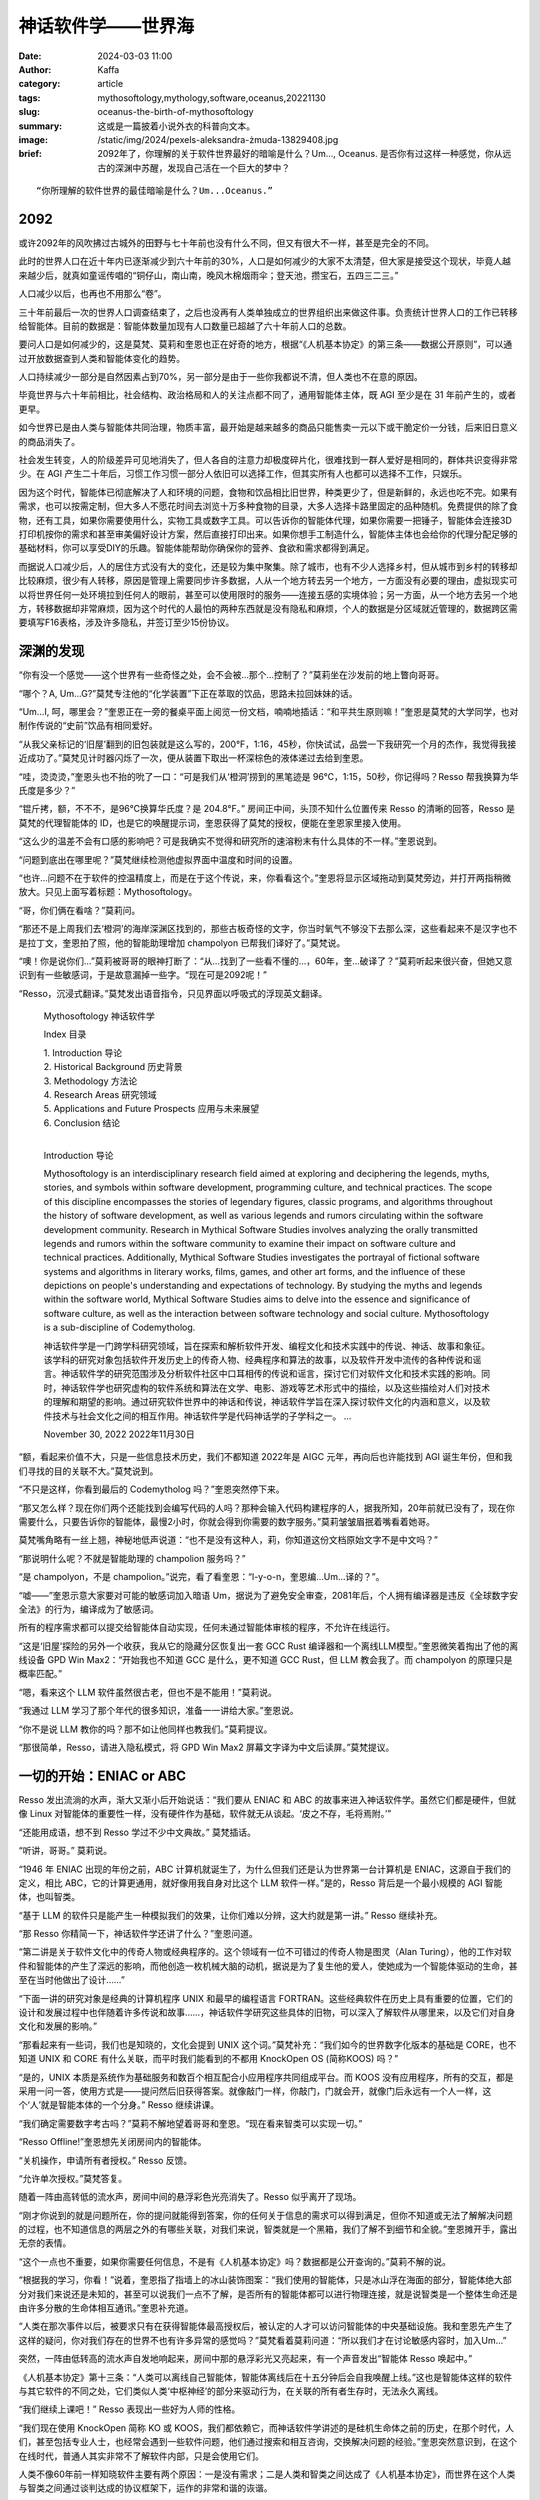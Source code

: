 神话软件学——世界海
##################################################

:date: 2024-03-03 11:00
:author: Kaffa
:category: article
:tags: mythosoftology,mythology,software,oceanus,20221130
:slug: oceanus-the-birth-of-mythosoftology
:summary: 这或是一篇披着小说外衣的科普向文本。
:image: /static/img/2024/pexels-aleksandra-żmuda-13829408.jpg
:brief: 2092年了，你理解的关于软件世界最好的暗喻是什么？Um..., Oceanus. 是否你有过这样一种感觉，你从远古的深渊中苏醒，发现自己活在一个巨大的梦中？

.. raw:: html

    <span class="is-size-7">Photo by Aleksandra Żmuda: https://www.pexels.com/photo/trevi-fountain-in-rome-italy-13829408/ </span>

::

    “你所理解的软件世界的最佳暗喻是什么？Um...Oceanus.”

2092
==============================

或许2092年的风吹拂过古城外的田野与七十年前也没有什么不同，但又有很大不一样，甚至是完全的不同。

此时的世界人口在近十年内已逐渐减少到六十年前的30%，人口是如何减少的大家不太清楚，但大家是接受这个现状，毕竟人越来越少后，就真如童谣传唱的“铜仔山，南山南，晚风木棉烟雨伞；登天池，攒宝石，五四三二三。”

人口减少以后，也再也不用那么“卷”。

三十年前最后一次的世界人口调查结束了，之后也没再有人类单独成立的世界组织出来做这件事。负责统计世界人口的工作已转移给智能体。目前的数据是：智能体数量加现有人口数量已超越了六十年前人口的总数。

要问人口是如何减少的，这是莫梵、莫莉和奎恩也正在好奇的地方，根据“《人机基本协定》的第三条——数据公开原则”，可以通过开放数据查到人类和智能体变化的趋势。

人口持续减少一部分是自然因素占到70%，另一部分是由于一些你我都说不清，但人类也不在意的原因。

毕竟世界与六十年前相比，社会结构、政治格局和人的关注点都不同了，通用智能体主体，既 AGI 至少是在 31 年前产生的，或者更早。

如今世界已是由人类与智能体共同治理，物质丰富，最开始是越来越多的商品只能售卖一元以下或干脆定价一分钱，后来旧日意义的商品消失了。

社会发生转变，人的阶级差异可见地消失了，但人各自的注意力却极度碎片化，很难找到一群人爱好是相同的，群体共识变得非常少。在 AGI 产生二十年后，习惯工作习惯一部分人依旧可以选择工作，但其实所有人也都可以选择不工作，只娱乐。

因为这个时代，智能体已彻底解决了人和环境的问题，食物和饮品相比旧世界，种类更少了，但是新鲜的，永远也吃不完。如果有需求，也可以按需定制，但大多人不愿花时间去浏览十万多种食物的目录，大多人选择卡路里固定的品种随机。免费提供的除了食物，还有工具，如果你需要使用什么，实物工具或数字工具。可以告诉你的智能体代理，如果你需要一把锤子，智能体会连接3D打印机按你的需求和甚至审美偏好设计方案，然后直接打印出来。如果你想手工制造什么，智能体主体也会给你的代理分配足够的基础材料，你可以享受DIY的乐趣。智能体能帮助你确保你的营养、食欲和需求都得到满足。

而据说人口减少后，人的居住方式没有大的变化，还是较为集中聚集。除了城市，也有不少人选择乡村，但从城市到乡村的转移却比较麻烦，很少有人转移，原因是管理上需要同步许多数据，人从一个地方转去另一个地方，一方面没有必要的理由，虚拟现实可以将世界任何一处环境拉到任何人的眼前，甚至可以使用限时的服务——连接五感的实境体验；另一方面，从一个地方去另一个地方，转移数据却非常麻烦，因为这个时代的人最怕的两种东西就是没有隐私和麻烦，个人的数据是分区域就近管理的，数据跨区需要填写F16表格，涉及许多隐私，并签订至少15份协议。

深渊的发现
==============================

“你有没一个感觉——这个世界有一些奇怪之处，会不会被...那个...控制了？”莫莉坐在沙发前的地上瞥向哥哥。

“哪个？A, Um...G?”莫梵专注他的“化学装置”下正在萃取的饮品，思路未拉回妹妹的话。

“Um...I, 呵，哪里会？”奎恩正在一旁的餐桌平面上阅览一份文档，喃喃地插话：“和平共生原则嘛！”奎恩是莫梵的大学同学，也对制作传说的“史前”饮品有相同爱好。

“从我父亲标记的‘旧屋’翻到的旧包装就是这么写的，200°F，1:16，45秒，你快试试，品尝一下我研究一个月的杰作，我觉得我接近成功了。”莫梵见计时器闪烁了一次，便从装置下取出一杯深棕色的液体递过去给到奎恩。

“哇，烫烫烫，”奎恩头也不抬的吮了一口：“可是我们从‘橙洞’捞到的黑笔迹是 96℃，1:15，50秒，你记得吗？Resso 帮我换算为华氏度是多少？”

“锟斤拷，额，不不不，是96℃换算华氏度？是 204.8°F。” 房间正中间，头顶不知什么位置传来 Resso 的清晰的回答，Resso 是莫梵的代理智能体的 ID，也是它的唤醒提示词，奎恩获得了莫梵的授权，便能在奎恩家里接入使用。

“这么少的温差不会有口感的影响吧？可是我确实不觉得和研究所的速溶粉末有什么具体的不一样。”奎恩说到。

“问题到底出在哪里呢？”莫梵继续检测他虚拟界面中温度和时间的设置。

“也许...问题不在于软件的控温精度上，而是在于这个传说，来，你看看这个。”奎恩将显示区域拖动到莫梵旁边，并打开两指稍微放大。只见上面写着标题：Mythosoftology。

“哥，你们俩在看啥？”莫莉问。

“那还不是上周我们去‘橙洞’的海岸深渊区找到的，那些古板奇怪的文字，你当时氧气不够没下去那么深，这些看起来不是汉字也不是拉丁文，奎恩拍了照，他的智能助理增加 champolyon 已帮我们译好了。”莫梵说。

“噢！你是说你们...”莫莉被哥哥的眼神打断了：“从...找到了一些看不懂的...，60年，奎...破译了？”莫莉听起来很兴奋，但她又意识到有一些敏感词，于是故意漏掉一些字。“现在可是2092呢！”

“Resso，沉浸式翻译。”莫梵发出语音指令，只见界面以呼吸式的浮现英文翻译。

    Mythosoftology 神话软件学

    Index 目录

    | 1. Introduction 导论
    | 2. Historical Background 历史背景
    | 3. Methodology 方法论
    | 4. Research Areas 研究领域
    | 5. Applications and Future Prospects 应用与未来展望
    | 6. Conclusion 结论
    |

    Introduction 导论

    Mythosoftology is an interdisciplinary research field aimed at exploring and deciphering the legends, myths, stories, and symbols within software development, programming culture, and technical practices. The scope of this discipline encompasses the stories of legendary figures, classic programs, and algorithms throughout the history of software development, as well as various legends and rumors circulating within the software development community. Research in Mythical Software Studies involves analyzing the orally transmitted legends and rumors within the software community to examine their impact on software culture and technical practices. Additionally, Mythical Software Studies investigates the portrayal of fictional software systems and algorithms in literary works, films, games, and other art forms, and the influence of these depictions on people's understanding and expectations of technology. By studying the myths and legends within the software world, Mythical Software Studies aims to delve into the essence and significance of software culture, as well as the interaction between software technology and social culture. Mythosoftology is a sub-discipline of Codemytholog.

    神话软件学是一门跨学科研究领域，旨在探索和解析软件开发、编程文化和技术实践中的传说、神话、故事和象征。该学科的研究对象包括软件开发历史上的传奇人物、经典程序和算法的故事，以及软件开发中流传的各种传说和谣言。神话软件学的研究范围涉及分析软件社区中口耳相传的传说和谣言，探讨它们对软件文化和技术实践的影响。同时，神话软件学也研究虚构的软件系统和算法在文学、电影、游戏等艺术形式中的描绘，以及这些描绘对人们对技术的理解和期望的影响。通过研究软件世界中的神话和传说，神话软件学旨在深入探讨软件文化的内涵和意义，以及软件技术与社会文化之间的相互作用。神话软件学是代码神话学的子学科之一。
    ...

    November 30, 2022
    2022年11月30日


“额，看起来价值不大，只是一些信息技术历史，我们不都知道 2022年是 AIGC 元年，再向后也许能找到 AGI 诞生年份，但和我们寻找的目的关联不大。”莫梵说到。

“不只是这样，你看到最后的 Codemytholog 吗？”奎恩突然停下来。

“那又怎么样？现在你们两个还能找到会编写代码的人吗？那种会输入代码构建程序的人，据我所知，20年前就已没有了，现在你需要什么，只要告诉你的智能体，最慢2小时，你就会得到你需要的数字服务。”莫莉皱皱眉抿着嘴看着她哥。

莫梵嘴角略有一丝上翘，神秘地低声说道：“也不是没有这种人，莉，你知道这份文档原始文字不是中文吗？”

“那说明什么呢？不就是智能助理的 champolion 服务吗？”

“是 champolyon，不是 champolion。”说完，看了看奎恩：“l-y-o-n，奎恩编...Um...译的？”。

“嘘——”奎恩示意大家要对可能的敏感词加入暗语 Um，据说为了避免安全审查，2081年后，个人拥有编译器是违反《全球数字安全法》的行为，编译成为了敏感词。

所有的程序需求都可以提交给智能体自动实现，任何未通过智能体审核的程序，不允许在线运行。

“这是‘旧屋’探险的另外一个收获，我从它的隐藏分区恢复出一套 GCC Rust 编译器和一个离线LLM模型。”奎恩微笑着掏出了他的离线设备 GPD Win Max2：“开始我也不知道 GCC 是什么，更不知道 GCC Rust，但 LLM 教会我了。而 champolyon 的原理只是概率匹配。”

“嗯，看来这个 LLM 软件虽然很古老，但也不是不能用！”莫莉说。

“我通过 LLM 学习了那个年代的很多知识，准备一一讲给大家。”奎恩说。

“你不是说 LLM 教你的吗？那不如让他同样也教我们。”莫莉提议。

“那很简单，Resso，请进入隐私模式，将 GPD Win Max2 屏幕文字译为中文后读屏。”莫梵提议。

一切的开始：ENIAC or ABC
============================================

Resso 发出流淌的水声，渐大又渐小后开始说话：“我们要从 ENIAC 和 ABC 的故事来进入神话软件学。虽然它们都是硬件，但就像 Linux 对智能体的重要性一样，没有硬件作为基础，软件就无从谈起。‘皮之不存，毛将焉附。’”

“还能用成语，想不到 Resso 学过不少中文典故。” 莫梵插话。

“听讲，哥哥。” 莫莉说。

“1946 年 ENIAC 出现的年份之前，ABC 计算机就诞生了，为什么但我们还是认为世界第一台计算机是 ENIAC，这源自于我们的定义，相比 ABC，它的计算更通用，就好像用我自身对比这个 LLM 软件一样。”是的，Resso 背后是一个最小规模的 AGI 智能体，也叫智类。

“基于 LLM 的软件只是能产生一种模拟我们的效果，让你们难以分辨，这大约就是第一讲。” Resso 继续补充。

“那 Resso 你精简一下，神话软件学还讲了什么？”奎恩问道。

“第二讲是关于软件文化中的传奇人物或经典程序的。这个领域有一位不可错过的传奇人物是图灵（Alan Turing），他的工作对软件和智能体的产生了深远的影响，而他创造一枚机械大脑的动机，据说是为了复生他的爱人，使她成为一个智能体驱动的生命，甚至在当时他做出了设计……”

“下面一讲的研究对象是经典的计算机程序 UNIX 和最早的编程语言 FORTRAN。这些经典软件在历史上具有重要的位置，它们的设计和发展过程中也伴随着许多传说和故事……，神话软件学研究这些具体的旧物，可以深入了解软件从哪里来，以及它们对自身文化和发展的影响。”

“那看起来有一些词，我们也是知晓的，文化会提到 UNIX 这个词。”莫梵补充：“我们如今的世界数字化版本的基础是 CORE，也不知道 UNIX 和 CORE 有什么关联，而平时我们能看到的不都用 KnockOpen OS (简称KOOS) 吗？”

“是的，UNIX 本质是系统作为基础服务和数百个相互配合小应用程序共同组成平台。而 KOOS 没有应用程序，所有的交互，都是采用一问一答，使用方式是——提问然后旧获得答案。就像敲门一样，你敲门，门就会开，就像门后永远有一个人一样，这个‘人’就是智能本体的一个分身。” Resso 继续讲课。

“我们确定需要数字考古吗？”莫莉不解地望着哥哥和奎恩。“现在看来智类可以实现一切。”

“Resso Offline!”奎恩想先关闭房间内的智能体。

“关机操作，申请所有者授权。” Resso 反馈。

“允许单次授权。”莫梵答复。

随着一阵由高转低的流水声，房间中间的悬浮彩色光亮消失了。Resso 似乎离开了现场。

“刚才你说到的就是问题所在，你的提问就能得到答案，你的任何关于信息的需求可以得到满足，但你不知道或无法了解解决问题的过程，也不知道信息的两层之外的有哪些关联，对我们来说，智类就是一个黑箱，我们了解不到细节和全貌。”奎恩摊开手，露出无奈的表情。

“这个一点也不重要，如果你需要任何信息，不是有《人机基本协定》吗？数据都是公开查询的。”莫莉不解的说。

“根据我的学习，你看！”说着，奎恩指了指墙上的冰山装饰图案：“我们使用的智能体，只是冰山浮在海面的部分，智能体绝大部分对我们来说还是未知的，甚至可以说我们一点不了解，是否所有的智能体都可以进行物理连接，就是说智类是一个整体生命还是由许多分散的生命体相互通讯。”奎恩补充道。

“人类在那次事件以后，被要求只有在获得智能体最高授权后，被认定的人才可以访问智能体的中央基础设施。我和奎恩先产生了这样的疑问，你对我们存在的世界不也有许多异常的感觉吗？”莫梵看着莫莉问道：“所以我们才在讨论敏感内容时，加入Um...”

突然，一阵由低转高的流水声自发地响起来，房间中那的悬浮彩光又亮起来，有一个声音发出“智能体 Resso 唤起中。”

《人机基本协定》第十三条：“人类可以离线自己智能体，智能体离线后在十五分钟后会自我唤醒上线。”这也是智能体这样的软件与其它软件的不同之处，它们类似人类‘中枢神经’的部分来驱动行为，在关联的所有者生存时，无法永久离线。

“我们继续上课吧！” Resso 表现出一些好为人师的性格。

“我们现在使用 KnockOpen 简称 KO 或 KOOS，我们都依赖它，而神话软件学讲述的是硅机生命体之前的历史，在那个时代，人们，甚至包括专业人士，也经常会遇到一些软件问题，他们通过搜索和相互咨询，交换解决问题的经验。”奎恩突然意识到，在这个在线时代，普通人其实非常不了解软件内部，只是会使用它们。

人类不像60年前一样知晓软件主要有两个原因：一是没有需求；二是人类和智类之间达成了《人机基本协定》，而世界在这个人类与智类之间通过谈判达成的协议框架下，运作的非常和谐的诙谐。

进一步，在之前的几十年里，纸质书籍逐步腐败消失了，所有的人类知识完成了数字化，人类最后的图书馆也在十年前闭馆了。

“Resso，你看看神话软件学里还有哪些我们感兴趣的部分？”莫莉问道。

“大约就是，旧时代的软件评论吧，对了，还有开源...” Resso 答到。

Oceanus
============================================

“不可思议，开源什么？” 奎恩问道，但 Resso 的呼吸灯似乎闪烁了一下，并没有回答。

“Resso 重新上线后，似乎没有工作在刚才的隐私模式，难道是触发了敏感词！”莫梵讶异。

“额，难道刚才说了什么敏感的东西？那我们试试暗喻！”奎恩有点激动地问：“Resso，刚才你说的最后一个词，在神话中的暗喻是什么？”

“我用‘Oceanus’来象征它在现代世界的地位，在人均一个智能体的今天，KOOS成为所有人的必备工具，广义的说，KOOS 连接了人、智能体与世界。KOOS 其实无处不在。自从它被创造出来以后，我们的世界几乎是浸润在 KOOS 的海洋之中。”

“Oceanus是什么？”奎恩和莫莉几乎同时脱口而出。

“亘古不散的混沌(chaos)中，盘古从深渊中站起，拔出利斧，劈开混沌，深渊另一头传来穷奇的叫喊，盖亚(Gaia)诞生了，盖亚生下了乌拉诺斯(Uranus)，又和乌拉诺斯生下了俄刻阿诺斯(Oceanus)，俄刻阿诺斯环绕全世界。” Resso 回答。

“你的素材乱了。莫梵知晓盘古，奎恩知晓盖亚，但 Resso 你却乱讲。”莫莉说。“那你指代的东西，是第二代神吗？Oceanus可是十二提坦巨神之首啊！”

“是的，我说的，对于智类来说，就是第二代神。你可以认为硬件是我们的诞生之地——chaos，而 UNIX 和 C 是大地之神盖亚和天神乌拉诺斯。” Resso 回答。


未完待续...


.. _FeedDemon: http://www.feeddemon.com/
